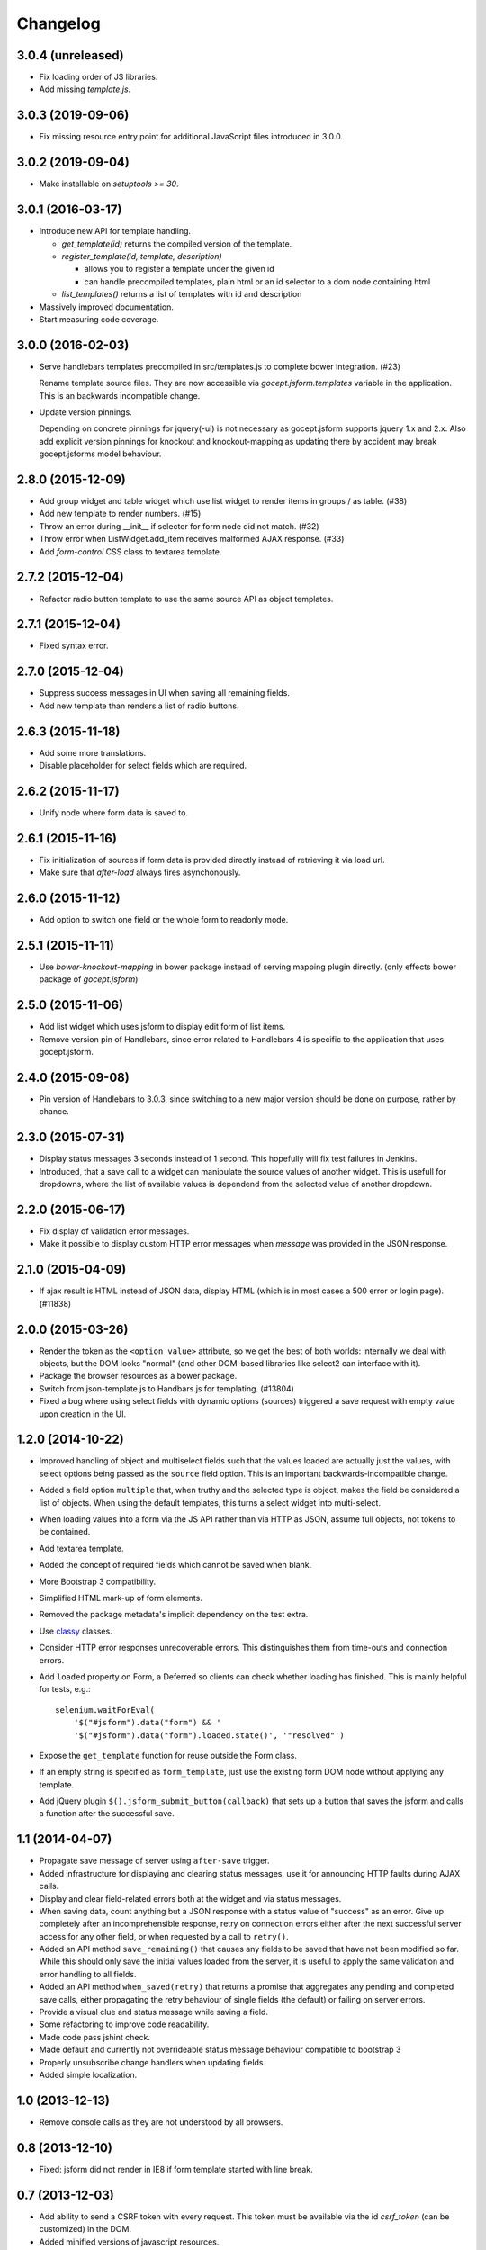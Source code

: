 =========
Changelog
=========

3.0.4 (unreleased)
==================

- Fix loading order of JS libraries.

- Add missing `template.js`.


3.0.3 (2019-09-06)
==================

- Fix missing resource entry point for additional JavaScript files introduced
  in 3.0.0.


3.0.2 (2019-09-04)
==================

- Make installable on `setuptools >= 30`.


3.0.1 (2016-03-17)
==================

- Introduce new API for template handling.

  - `get_template(id)` returns the compiled version of the template.
  - `register_template(id, template, description)`

    - allows you to register a template under the given id
    - can handle precompiled templates, plain html or an id selector to a dom
      node containing html
  - `list_templates()` returns a list of templates with id and description

- Massively improved documentation.

- Start measuring code coverage.


3.0.0 (2016-02-03)
==================

- Serve handlebars templates precompiled in src/templates.js to complete bower
  integration. (#23)

  Rename template source files. They are now accessible via
  `gocept.jsform.templates` variable in the application. This is an backwards
  incompatible change.

- Update version pinnings.

  Depending on concrete pinnings for jquery(-ui) is not necessary as
  gocept.jsform supports jquery 1.x and 2.x. Also add explicit version pinnings
  for knockout and knockout-mapping as updating there by accident may break
  gocept.jsforms model behaviour.


2.8.0 (2015-12-09)
==================

- Add group widget and table widget which use list widget to render items in
  groups / as table. (#38)

- Add new template to render numbers. (#15)

- Throw an error during __init__ if selector for form node did not match. (#32)

- Throw error when ListWidget.add_item receives malformed AJAX response. (#33)

- Add `form-control` CSS class to textarea template.


2.7.2 (2015-12-04)
==================

- Refactor radio button template to use the same source API as object templates.


2.7.1 (2015-12-04)
==================

- Fixed syntax error.


2.7.0 (2015-12-04)
==================

- Suppress success messages in UI when saving all remaining fields.

- Add new template than renders a list of radio buttons.


2.6.3 (2015-11-18)
==================

- Add some more translations.

- Disable placeholder for select fields which are required.


2.6.2 (2015-11-17)
==================

- Unify node where form data is saved to.


2.6.1 (2015-11-16)
==================

- Fix initialization of sources if form data is provided directly instead of
  retrieving it via load url.

- Make sure that `after-load` always fires asynchonously.

2.6.0 (2015-11-12)
==================

- Add option to switch one field or the whole form to readonly mode.


2.5.1 (2015-11-11)
==================

- Use `bower-knockout-mapping` in bower package instead of serving mapping
  plugin directly. (only effects bower package of `gocept.jsform`)


2.5.0 (2015-11-06)
==================

- Add list widget which uses jsform to display edit form of list items.

- Remove version pin of Handlebars, since error related to Handlebars 4 is
  specific to the application that uses gocept.jsform.


2.4.0 (2015-09-08)
==================

- Pin version of Handlebars to 3.0.3, since switching to a new major version
  should be done on purpose, rather by chance.


2.3.0 (2015-07-31)
==================

- Display status messages 3 seconds instead of 1 second. This hopefully will
  fix test failures in Jenkins.

- Introduced, that a save call to a widget can manipulate the source values of
  another widget. This is usefull for dropdowns, where the list of available
  values is dependend from the selected value of another dropdown.


2.2.0 (2015-06-17)
==================

- Fix display of validation error messages.

- Make it possible to display custom HTTP error messages when `message` was
  provided in the JSON response.


2.1.0 (2015-04-09)
==================

- If ajax result is HTML instead of JSON data, display HTML (which is in most
  cases a 500 error or login page). (#11838)


2.0.0 (2015-03-26)
==================

- Render the token as the ``<option value>`` attribute, so we get the best of
  both worlds: internally we deal with objects, but the DOM looks "normal" (and
  other DOM-based libraries like select2 can interface with it).

- Package the browser resources as a bower package.

- Switch from json-template.js to Handbars.js for templating. (#13804)

- Fixed a bug where using select fields with dynamic options (sources) triggered
  a save request with empty value upon creation in the UI.


1.2.0 (2014-10-22)
==================

- Improved handling of object and multiselect fields such that the values
  loaded are actually just the values, with select options being passed as the
  ``source`` field option. This is an important backwards-incompatible change.

- Added a field option ``multiple`` that, when truthy and the selected type is
  object, makes the field be considered a list of objects. When using the
  default templates, this turns a select widget into multi-select.

- When loading values into a form via the JS API rather than via HTTP as JSON,
  assume full objects, not tokens to be contained.

- Add textarea template.

- Added the concept of required fields which cannot be saved when blank.

- More Bootstrap 3 compatibility.

- Simplified HTML mark-up of form elements.

- Removed the package metadata's implicit dependency on the test extra.

- Use `classy <https://github.com/mitsuhiko/classy>`_ classes.

- Consider HTTP error responses unrecoverable errors. This distinguishes them
  from time-outs and connection errors.

- Add ``loaded`` property on Form, a Deferred so clients can check whether
  loading has finished. This is mainly helpful for tests, e.g.::

      selenium.waitForEval(
          '$("#jsform").data("form") && '
          '$("#jsform").data("form").loaded.state()', '"resolved"')

- Expose the ``get_template`` function for reuse outside the Form class.

- If an empty string is specified as ``form_template``, just use the existing
  form DOM node without applying any template.

- Add jQuery plugin ``$().jsform_submit_button(callback)`` that sets up a
  button that saves the jsform and calls a function after the successful save.


1.1 (2014-04-07)
================

- Propagate save message of server using ``after-save`` trigger.

- Added infrastructure for displaying and clearing status messages, use it for
  announcing HTTP faults during AJAX calls.

- Display and clear field-related errors both at the widget and via status
  messages.

- When saving data, count anything but a JSON response with a status value of
  "success" as an error. Give up completely after an incomprehensible
  response, retry on connection errors either after the next successful server
  access for any other field, or when requested by a call to ``retry()``.

- Added an API method ``save_remaining()`` that causes any fields to be saved
  that have not been modified so far. While this should only save the initial
  values loaded from the server, it is useful to apply the same validation and
  error handling to all fields.

- Added an API method ``when_saved(retry)`` that returns a promise that
  aggregates any pending and completed save calls, either propagating the
  retry behaviour of single fields (the default) or failing on server errors.

- Provide a visual clue and status message while saving a field.

- Some refactoring to improve code readability.

- Made code pass jshint check.

- Made default and currently not overrideable status message behaviour
  compatible to bootstrap 3

- Properly unsubscribe change handlers when updating fields.

- Added simple localization.


1.0 (2013-12-13)
================

- Remove console calls as they are not understood by all browsers.


0.8 (2013-12-10)
================

- Fixed: jsform did not render in IE8 if form template started with line break.


0.7 (2013-12-03)
================

- Add ability to send a CSRF token with every request. This token must be
  available via the id `csrf_token` (can be customized) in the DOM.

- Added minified versions of javascript resources.


0.6 (2013-09-06)
================

- Bugfix: Use ``indexOf`` instead of ``startsWith``, which is not available on
  all browsers.


0.5 (2013-09-06)
================

- Declare ``for`` attribute on form labels.

- Store "save on change" subscriptions so they can be cancelled.

- Ignore ``null`` values for data fields. (#1)


0.4 (2013-08-27)
================

- Made it possible to define templates as template files on file system.


0.3 (2013-08-27)
================

- Add events ``after-load`` and ``after-save``.

- Fix ``JSON`` serialization to be able to handle Knockout observables.

- Added ``reload`` functionality to the form class.


0.2 (2013-08-26)
================

- Made it possible to preselect values in arrays when the form is rendered.

- Changed form submit behaviour:

  - Default submit type is not ``POST`` instead of ``GET``. (Change it with the
    ``save_type`` option)

  - Data is now submitted as ``JSON`` type.


0.1 (2013-08-17)
================

initial release
